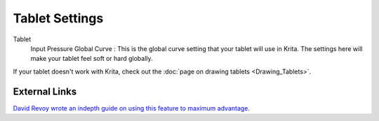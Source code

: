 Tablet Settings
===============

.. figure:: images/tablet_settings/Krita_Preferences_Tablet_Settings.png
   :alt: images/tablet_settings/Krita_Preferences_Tablet_Settings.png

Tablet
    Input Pressure Global Curve : This is the global curve setting that
    your tablet will use in Krita. The settings here will make your
    tablet feel soft or hard globally.

If your tablet doesn't work with Krita, check out the
:doc:`page on drawing tablets <Drawing_Tablets>`.

External Links
--------------

`David Revoy wrote an indepth guide on using this feature to maximum advantage. <http://www.davidrevoy.com/article182/calibrating-wacom-stylus-pressure-on-krita>`__

